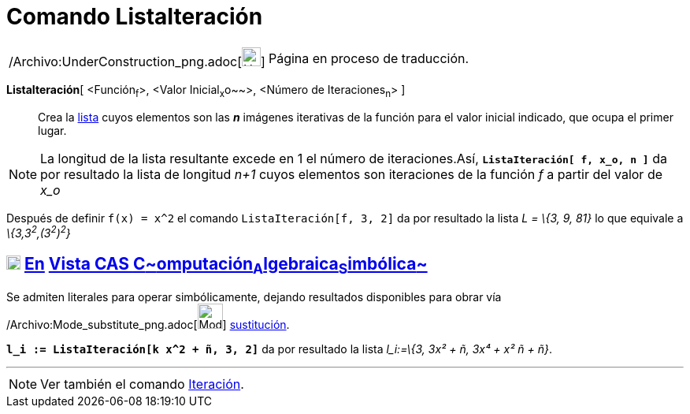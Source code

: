 = Comando ListaIteración
:page-en: commands/IterationList_Command
ifdef::env-github[:imagesdir: /es/modules/ROOT/assets/images]

[width="100%",cols="50%,50%",]
|===
a|
/Archivo:UnderConstruction_png.adoc[image:24px-UnderConstruction.png[UnderConstruction.png,width=24,height=24]]

|Página en proceso de traducción.
|===

*ListaIteración*[ <Función~f~>, <Valor Inicial~x~o~~>, <Número de Iteraciones~n~> ]::
  Crea la xref:/Listas.adoc[lista] cuyos elementos son las *_n_* imágenes iterativas de la función para el valor inicial
  indicado, que ocupa el primer lugar.

[NOTE]
====

La longitud de la lista resultante excede en 1 el número de iteraciones.Así, *`++ListaIteración[ f, x_o, n ]++`* da por
resultado la lista de longitud _n+1_ cuyos elementos son iteraciones de la función _f_ a partir del valor de _x_o_

====

[EXAMPLE]
====

Después de definir `++f(x) = x^2++` el comando `++ListaIteración[f, 3, 2]++` da por resultado la lista _L = \{3, 9, 81}_
lo que equivale a _\{3,3^2^,(3^2^)^2^}_

====

== xref:/Vista_CAS.adoc[image:18px-Menu_view_cas.svg.png[Menu view cas.svg,width=18,height=18]] xref:/commands/Comandos_Exclusivos_CAS_(Cálculo_Avanzado).adoc[En] xref:/Vista_CAS.adoc[Vista CAS **C**~[.small]#omputación#~**A**~[.small]#lgebraica#~**S**~[.small]#imbólica#~]

Se admiten literales para operar simbólicamente, dejando resultados disponibles para obrar vía
/Archivo:Mode_substitute_png.adoc[image:Mode_substitute.png[Mode substitute.png,width=32,height=32]]
xref:/tools/Sustituye.adoc[sustitución].

[EXAMPLE]
====

*`++l_i := ListaIteración[k x^2 + ñ, 3, 2]++`* da por resultado la lista _l_i:=\{3, 3x² + ñ, 3x⁴ + x² ñ + ñ}_.

====

'''''

[NOTE]
====

Ver también el comando xref:/commands/Iteración.adoc[Iteración].

====
